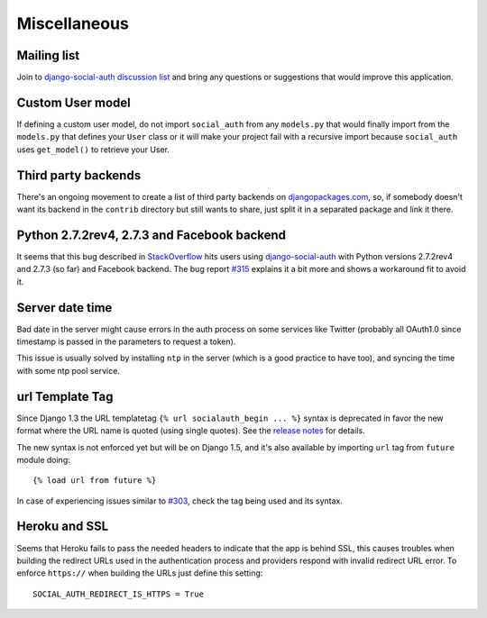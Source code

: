 Miscellaneous
=============

Mailing list
------------

Join to `django-social-auth discussion list`_ and bring any questions or suggestions
that would improve this application.


Custom User model
-----------------

If defining a custom user model, do not import ``social_auth`` from any
``models.py`` that would finally import from the ``models.py`` that defines
your ``User`` class or it will make your project fail with a recursive import
because ``social_auth`` uses ``get_model()`` to retrieve your User.


Third party backends
--------------------

There's an ongoing movement to create a list of third party backends on
djangopackages.com_, so, if somebody doesn't want its backend in the
``contrib`` directory but still wants to share, just split it in a separated
package and link it there.


Python 2.7.2rev4, 2.7.3 and Facebook backend
--------------------------------------------

It seems that this bug described in StackOverflow_ hits users using
django-social-auth_ with Python versions 2.7.2rev4 and 2.7.3 (so far) and
Facebook backend. The bug report `#315`_ explains it a bit more and shows
a workaround fit to avoid it.


Server date time
----------------

Bad date in the server might cause errors in the auth process on some services
like Twitter (probably all OAuth1.0 since timestamp is passed in the parameters
to request a token).

This issue is usually solved by installing ``ntp`` in the server (which is
a good practice to have too), and syncing the time with some ntp pool service.


url Template Tag
----------------

Since Django 1.3 the URL templatetag ``{% url socialauth_begin ... %}`` syntax
is deprecated in favor the new format where the URL name is quoted (using
single quotes). See the `release notes`_ for details.

The new syntax is not enforced yet but will be on Django 1.5, and it's also
available by importing ``url`` tag from ``future`` module doing::

    {% load url from future %}

In case of experiencing issues similar to `#303`_, check the tag being used and
its syntax.


Heroku and SSL
--------------

Seems that Heroku fails to pass the needed headers to indicate that the app is
behind SSL, this causes troubles when building the redirect URLs used in the
authentication process and providers respond with invalid redirect URL error.
To enforce ``https://`` when building the URLs just define this setting::

    SOCIAL_AUTH_REDIRECT_IS_HTTPS = True

.. _South: http://south.aeracode.org/
.. _django-social-auth: https://github.com/omab/django-social-auth
.. _djangopackages.com: http://djangopackages.com/grids/g/social-auth-backends/
.. _django-social-auth discussion list: https://groups.google.com/group/django-social-auth
.. _StackOverflow: http://stackoverflow.com/questions/9835506/urllib-urlopen-works-on-sslv3-urls-with-python-2-6-6-on-1-machine-but-not-wit
.. _#315: https://github.com/omab/django-social-auth/issues/315
.. _release notes: https://docs.djangoproject.com/en/1.3/releases/1.3/#changes-to-url-and-ssi
.. _#303: https://github.com/omab/django-social-auth/issues/303
